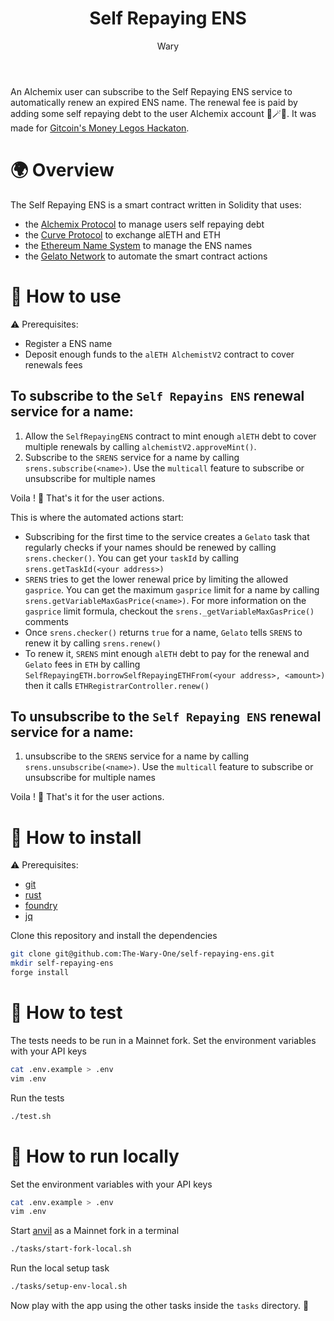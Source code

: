 #+title: Self Repaying ENS
#+author: Wary

An Alchemix user can subscribe to the Self Repaying ENS service to automatically renew an expired ENS name. The renewal fee is paid by adding some self repaying debt to the user Alchemix account 🧙🪄💸. It was made for [[https://gitcoin.co/hackathon/moneylegos][Gitcoin's Money Legos Hackaton]].


* 🌍 Overview

The Self Repaying ENS is a smart contract written in Solidity that uses:
- the [[https://alchemix.fi/][Alchemix Protocol]] to manage users self repaying debt
- the [[https://curve.fi][Curve Protocol]] to exchange alETH and ETH
- the [[https://ens.domains/][Ethereum Name System]] to manage the ENS names
- the [[https://www.gelato.network/][Gelato Network]] to automate the smart contract actions


* 🧐 How to use

⚠ Prerequisites:
- Register a ENS name
- Deposit enough funds to the =alETH AlchemistV2= contract to cover renewals fees

** To subscribe to the =Self Repayins ENS= renewal service for a name:
1. Allow the =SelfRepayingENS= contract to mint enough =alETH= debt to cover multiple renewals by calling =alchemistV2.approveMint()=.
2. Subscribe to the =SRENS= service for a name by calling =srens.subscribe(<name>)=. Use the =multicall= feature to subscribe or unsubscribe for multiple names

Voila ! 🥳
That's it for the user actions.

This is where the automated actions start:
 - Subscribing for the first time to the service creates a =Gelato= task that regularly checks if your names should be renewed by calling =srens.checker()=. You can get your =taskId= by calling =srens.getTaskId(<your address>)=
 - =SRENS= tries to get the lower renewal price by limiting the allowed =gasprice=. You can get the maximum =gasprice= limit for a name by calling =srens.getVariableMaxGasPrice(<name>)=. For more information on the =gasprice= limit formula, checkout the =srens._getVariableMaxGasPrice()= comments
 - Once =srens.checker()= returns =true= for a name, =Gelato= tells =SRENS= to renew it by calling =srens.renew()=
 - To renew it, =SRENS= mint enough =alETH= debt to pay for the renewal and =Gelato= fees in =ETH= by calling =SelfRepayingETH.borrowSelfRepayingETHFrom(<your address>, <amount>)= then it calls =ETHRegistrarController.renew()=

** To unsubscribe to the =Self Repaying ENS= renewal service for a name:
1. unsubscribe to the =SRENS= service for a name by calling =srens.unsubscribe(<name>)=. Use the =multicall= feature to subscribe or unsubscribe for multiple names

Voila ! 🥳
That's it for the user actions.


* 🚚 How to install

⚠ Prerequisites:
- [[https://git-scm.com/downloads][git]]
- [[https://www.rust-lang.org/][rust]]
- [[https://book.getfoundry.sh/getting-started/installation][foundry]]
- [[https://stedolan.github.io/jq/][jq]]

Clone this repository and install the dependencies
#+begin_src bash
git clone git@github.com:The-Wary-One/self-repaying-ens.git
mkdir self-repaying-ens
forge install
#+end_src


* 👷 How to test

The tests needs to be run in a Mainnet fork.
Set the environment variables with your API keys
#+begin_src bash
cat .env.example > .env
vim .env
#+end_src

Run the tests
#+begin_src bash
./test.sh
#+end_src


* 🏃 How to run locally

Set the environment variables with your API keys
#+begin_src bash
cat .env.example > .env
vim .env
#+end_src

Start [[https://book.getfoundry.sh/anvil/][anvil]] as a Mainnet fork in a terminal
#+begin_src bash
./tasks/start-fork-local.sh
#+end_src

Run the local setup task
#+begin_src bash
./tasks/setup-env-local.sh
#+end_src

Now play with the app using the other tasks inside the =tasks= directory. 🥳


